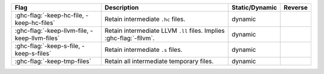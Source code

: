 .. This file is generated by utils/mkUserGuidePart

+----------------------------------------------------+------------------------------------------------------------------------------------------------------+--------------------------------+----------------------------------------------------+
| Flag                                               | Description                                                                                          | Static/Dynamic                 | Reverse                                            |
+====================================================+======================================================================================================+================================+====================================================+
| :ghc-flag:`-keep-hc-file, -keep-hc-files`          | Retain intermediate ``.hc`` files.                                                                   | dynamic                        |                                                    |
+----------------------------------------------------+------------------------------------------------------------------------------------------------------+--------------------------------+----------------------------------------------------+
| :ghc-flag:`-keep-llvm-file, -keep-llvm-files`      | Retain intermediate LLVM ``.ll`` files. Implies :ghc-flag:`-fllvm`.                                  | dynamic                        |                                                    |
+----------------------------------------------------+------------------------------------------------------------------------------------------------------+--------------------------------+----------------------------------------------------+
| :ghc-flag:`-keep-s-file, -keep-s-files`            | Retain intermediate ``.s`` files.                                                                    | dynamic                        |                                                    |
+----------------------------------------------------+------------------------------------------------------------------------------------------------------+--------------------------------+----------------------------------------------------+
| :ghc-flag:`-keep-tmp-files`                        | Retain all intermediate temporary files.                                                             | dynamic                        |                                                    |
+----------------------------------------------------+------------------------------------------------------------------------------------------------------+--------------------------------+----------------------------------------------------+

